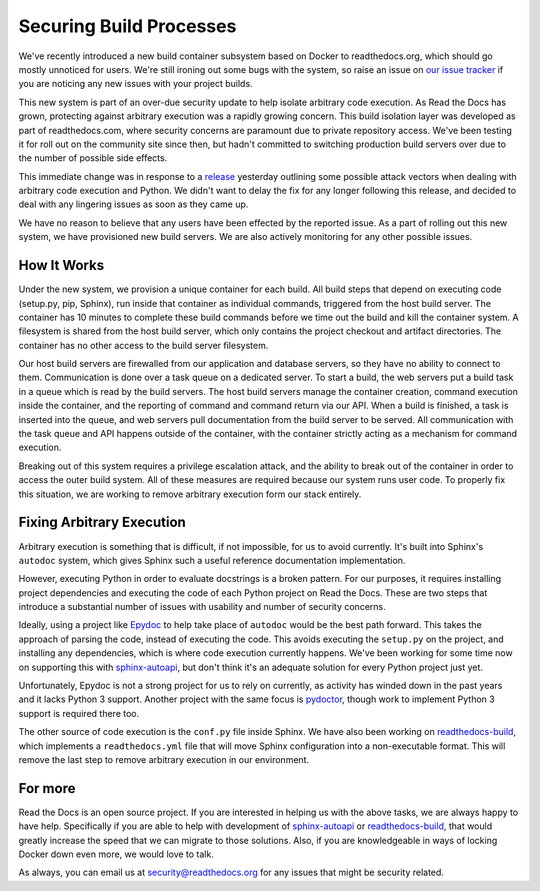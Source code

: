 .. post:: Sep 30, 2015
   :tags: security, containers
   :author: Anthony

Securing Build Processes
========================

We've recently introduced a new build container subsystem based on Docker to readthedocs.org, 
which should go mostly unnoticed for users. 
We're still ironing out some bugs with the system,
so raise an issue on `our issue tracker`_ if you are noticing any new issues
with your project builds.

This new system is part of an over-due security update to help isolate arbitrary
code execution.  As Read the Docs has grown, protecting against arbitrary
execution was a rapidly growing concern.  This build isolation layer was
developed as part of readthedocs.com, where security concerns are paramount due
to private repository access. We've been testing it for roll out on the
community site since then, but hadn't committed to switching production build
servers over due to the number of possible side effects.

This immediate change was in response to a `release`_ yesterday outlining some
possible attack vectors when dealing with arbitrary code execution and Python.
We didn't want to delay the fix for any longer following this release, and
decided to deal with any lingering issues as soon as they came up.

We have no reason to believe that any users have been effected by the reported issue.
As a part of rolling out this new system,
we have provisioned new build servers.
We are also actively monitoring for any other possible issues.

.. _our issue tracker: https://github.com/rtfd/readthedocs.org/issues
.. _release: http://alex.hyperiongray.com/posts/302352-pwn-the-docs

How It Works
------------

Under the new system,
we provision a unique container for each build.
All build steps that depend on executing code (setup.py, pip, Sphinx),
run inside that container as individual commands,
triggered from the host build server.
The container has 10 minutes to complete these build commands before we time out the
build and kill the container system.
A filesystem is shared from the host build server,
which only contains the project checkout and artifact directories.
The container has no other access to the build server filesystem.

Our host build servers are firewalled from our application and database servers,
so they have no ability to connect to them.
Communication is done over a task queue on a dedicated server.
To start a build,
the web servers put a build task in a queue which is read by the build servers.
The host build servers manage the container creation,
command execution inside the container,
and the reporting of command and command return via our API.
When a build is finished,
a task is inserted into the queue,
and web servers pull documentation from the build server to be served.
All communication with the task queue and API happens outside of the container,
with the container strictly acting as a mechanism for command execution.

Breaking out of this system requires a privilege escalation attack,
and the ability to break out of the container in order to access the outer build system.
All of these measures are required because our system runs user code.
To properly fix this situation,
we are working to remove arbitrary execution form our stack entirely.

Fixing Arbitrary Execution
--------------------------

Arbitrary execution is something that is difficult, if not impossible, for us to
avoid currently. It's built into Sphinx's ``autodoc`` system, which gives Sphinx such
a useful reference documentation implementation.

However, executing Python in order to evaluate docstrings is a broken pattern.
For our purposes, it requires installing project dependencies and executing the
code of each Python project on Read the Docs.  These are two steps that introduce a
substantial number of issues with usability and number of security concerns.

Ideally, using a project like `Epydoc`_ to help take place of ``autodoc`` would
be the best path forward. This takes the approach of parsing the code, instead
of executing the code. This avoids executing the ``setup.py`` on the project,
and installing any dependencies, which is where code execution currently happens.
We've been working for some time now on supporting this with `sphinx-autoapi`_,
but don't think it's an adequate solution for every Python project just yet.

Unfortunately, Epydoc is not a strong project for us to rely on currently, as
activity has winded down in the past years and it lacks Python 3 support.
Another project with the same focus is `pydoctor`_,
though work to implement Python 3 support is required there too.

The other source of code execution is the ``conf.py`` file inside Sphinx.
We have also been working on `readthedocs-build`_,
which implements a ``readthedocs.yml`` file that will move Sphinx configuration
into a non-executable format.
This will remove the last step to remove arbitrary execution in our environment.

.. _Epydoc: http://epydoc.sourceforge.net/
.. _pydoctor: https://github.com/twisted/pydoctor/
.. _sphinx-autoapi: https://github.com/rtfd/sphinx-autoapi
.. _readthedocs-build: https://github.com/rtfd/readthedocs-build/pull/6

For more
--------

Read the Docs is an open source project.
If you are interested in helping us with the above tasks,
we are always happy to have help.
Specifically if you are able to help with development of `sphinx-autoapi`_
or `readthedocs-build`_,
that would greatly increase the speed that we can migrate to those solutions.
Also,
if you are knowledgeable in ways of locking Docker down even more,
we would love to talk.

As always,
you can email us at security@readthedocs.org for any issues that might be security related.
